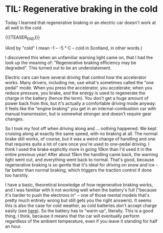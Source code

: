 # -*- org-attach-id-dir: "../../../../files/attachments"; -*-
#+nikola-metadata: /home/sd80/programming/simoninireland.github.io/posts/2022/12/16/til-regenerative-braking-in-the-cold.meta

* TIL: Regenerative braking in the cold

  Today I learned that regenerative braking in an electric car doesn't
  work at all well in the cold.

  {{{TEASER_END}}}

  (And by "cold" I mean -1 -- -5 \deg C -- cold in Scotland, in other
  words.)

  I discovered this when an unfamiliar warning light came on, that I
  had the look up the meaning of: "Regenerative braking efficiency may
  be degraded". This turned out to be an understatement.

  Electric cars can have several driving that control how the
  accelerator works. Many drivers, including me, use what's sometimes
  called the "one pedal" mode. When you press the accelerator, you
  accelerate; when you reduce pressure, you brake, and the energy is
  used to regenerate the charge in the battery (hence the term). You
  don't get a huge amount of power back from this, but it's actually a
  comfortable driving mode anyway: it feels like the "engine braking"
  you get in an internal-combustion car with manual transmission, but
  is somewhat stronger and doesn't require gear changes.

  So I took my foot off when driving along and ... nothing happened.
  We kept cruising along at exactly the same speed, with no braking at
  all. The normal brake still works, of course, but it was a weird
  change of handling and one that requires quite a lot of care once
  you're used to one-pedal driving. I think I used the brake
  explicitly more in going 10km than I'd used it in the entire
  previous year! After about 15km the handling came back, the warning
  light went out, and everything went back to normal. That's good,
  because regenerative braking is so gentle that it's ideal for
  driving on snow and ice -- far better than normal braking, which
  triggers the traction control if done too harshly.

  I have a basic, theoretical knowledge of how regenerative braking
  works, and I was familiar with it not working well when the
  battery's full ("because it's harder to push the electrons in" --
  one of those mental models that's pretty much entirely wrong but
  still gets you the right answers). It seems this is also the case
  for cold weather, as cold batteries don't accept charge easily (see
  [[https://teslamotorsclub.com/tmc/threads/why-does-regenerative-braking-not-work-well-in-the-cold.142729/][here]]). So the battery has to "warm up", literally. This is a good
  thing, I think, because it means that the car will eventually
  perform regardless of the ambient temperature, even if you leave it
  standing for half an hour.
